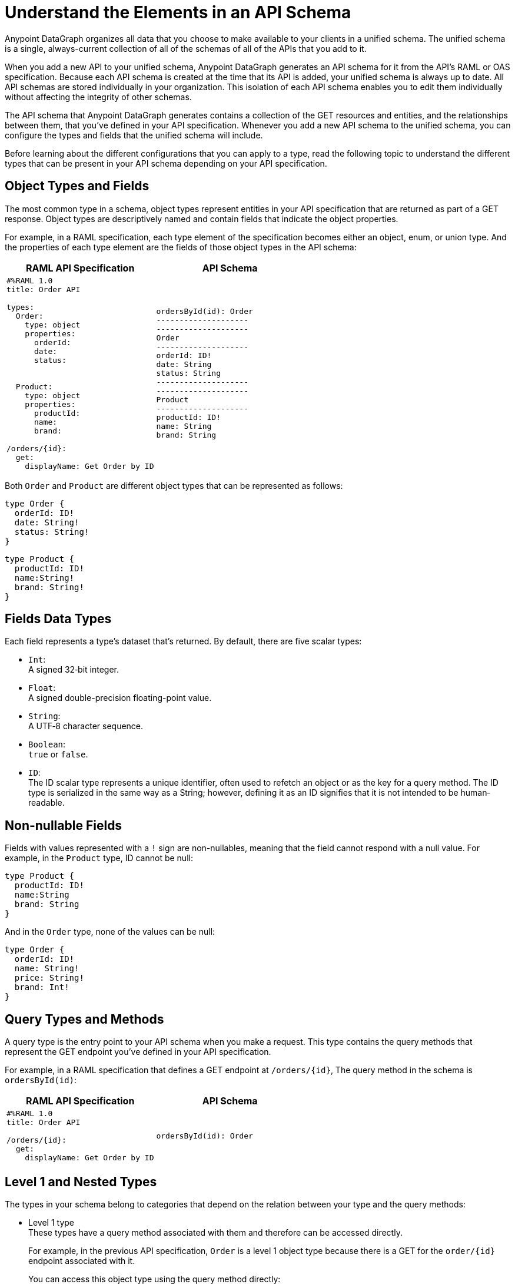 = Understand the Elements in an API Schema

Anypoint DataGraph organizes all data that you choose to make available to your clients in a unified schema. The unified schema is a single, always-current collection of all of the schemas of all of the APIs that you add to it.

When you add a new API to your unified schema, Anypoint DataGraph generates an API schema for it from the API's RAML or OAS specification. Because each API schema is created at the time that its API is added, your unified schema is always up to date. All API schemas are stored individually in your organization. This isolation of each API schema enables you to edit them individually without affecting the integrity of other schemas.

The API schema that Anypoint DataGraph generates contains a collection of the GET resources and entities, and the relationships between them, that you’ve defined in your API specification. Whenever you add a new API schema to the unified schema, you can configure the types and fields that the unified schema will include.

Before learning about the different configurations that you can apply to a type, read the following topic to understand the different types that can be present in your API schema depending on your API specification.

== Object Types and Fields

The most common type in a schema, object types represent entities in your API specification that are returned as part of a GET response. Object types are descriptively named and contain fields that indicate the object properties.

For example, in a RAML specification, each type element of the specification becomes either an object, enum, or union type. And the properties of each type element are the fields of those object types in the API schema:

[%header,%autowidth.spread,cols="a,a"]
|===
| RAML API Specification | API Schema
|
[source]
--
#%RAML 1.0
title: Order API

types:
  Order:
    type: object
    properties:
      orderId:
      date:
      status:


  Product:
    type: object
    properties:
      productId:
      name:
      brand:

/orders/{id}:
  get:
    displayName: Get Order by ID
--
|
[source]
--
ordersById(id): Order
--------------------
--------------------
Order
--------------------
orderId: ID!
date: String
status: String
--------------------
--------------------
Product
--------------------
productId: ID!
name: String
brand: String
--
|===

Both `Order` and `Product` are different object types that can be represented as follows:

[source]
--
type Order {
  orderId: ID!
  date: String!
  status: String!
}
--

[source]
--
type Product {
  productId: ID!
  name:String!
  brand: String!
}
--

== Fields Data Types

Each field represents a type’s dataset that’s returned. By default, there are five scalar types:

* `Int`: +
A signed 32‐bit integer.
* `Float`: +
A signed double-precision floating-point value.
* `String`: +
A UTF‐8 character sequence.
* `Boolean`: +
`true` or `false`.
* `ID`: +
The ID scalar type represents a unique identifier, often used to refetch an object or as the key for a query method. The ID type is serialized in the same way as a String; however, defining it as an ID signifies that it is not intended to be human‐readable.

== Non-nullable Fields

Fields with values represented with a `!` sign are non-nullables, meaning that the field cannot respond with a null value. For example, in the `Product` type, ID cannot be null:

[source]
--
type Product {
  productId: ID!
  name:String
  brand: String
}
--

And in the `Order` type, none of the values can be null:

[source]
--
type Order {
  orderId: ID!
  name: String!
  price: String!
  brand: Int!
}
--

== Query Types and Methods

A query type is the entry point to your API schema when you make a request. This type contains the query methods that represent the GET endpoint you’ve defined in your API specification.

For example, in a RAML specification that defines a GET endpoint at `/orders/{id}`, The query method in the schema is `ordersById(id)`:

[%header,%autowidth.spread,cols="a,a"]
|===
| RAML API Specification | API Schema
|
[source]
--
#%RAML 1.0
title: Order API

/orders/{id}:
  get:
    displayName: Get Order by ID
--

|
[source]
--
ordersById(id): Order
--
|===

[[level-1-nested-types]]
== Level 1 and Nested Types

The types in your schema belong to categories that depend on the relation between your type and the query methods:

* Level 1 type +
These types have a query method associated with them and therefore can be accessed directly.
+
For example, in the previous API specification, `Order` is a level 1 object type because there is a GET for the `order/{id}` endpoint associated with it.
+
You can access this object type using the query method directly:
+
[source]
--
ordersById (orderId: “123”) {
  orderId
  date
}
--
* Nested types +
These types have no query methods associated with them and therefore you can access them only through the query methods of level 1 types.
+
For example, in the previous API specification, `Product` is an object type with no query methods associated with it. To query the fields of the `Product` type, you must query the method associated with its level 1 type `Order`:
+
[source]
--
ordersById(id: "123") {
     orderId
     product {
         name
         price
     }
}
--

Following this structure, query methods can be considered a level 0 type.

== Enum Types

Enum types are types that can only return a specific set of values. Enum types can be declared in the API specification to ensure that a field always returns a finite set of values.

For example, assume a RAML specification that defines an `OrderStatus` type that must return one of the object types `Processing`, `Completed`, or `Canceled`:

[%header,%autowidth.spread,cols="a,a"]
|===
| RAML API Specification | API Schema
|
[source]
--
#%RAML 1.0
title: Order API

types:
  OrderStatus:
    type: string
    description: Current status of the order
    enum: [Processing, Completed, Canceled]
--

|
[source]
--
enum OrderStatus {
  Processing
  Completed
  Canceled
}
--

|===

== Union Types

Union types describe instances of data using other object types. The Union type consists of one or more concrete object types.

For example, a RAML specification can define the type `Product` using other types, such as `Notebook` and `Phone`:

[%header,%autowidth.spread,cols="a,a"]
|===
| RAML API Specification | API Schema
|
[source]
--
#%RAML 1.0
title: Order API

types:

  Product:
    type: Phone \| Notebook

  Notebook:
    type: object
    properties:
      manufacturer:
        type: string
      numberOfUSBPorts:
        type: number
      kind: string

  Phone:
    type: object
    properties:
      manufacturer:
        type: string
      numberOfSIMCards:
        type: number
      kind: string
--
|
[source]
--
Product
--------------------
Notebook
Phone
--------------------
--------------------
Notebook
--------------------
manufacturer: String
numberOfUSBPorts: int
--------------------
--------------------
Phone
--------------------
manufacturer: String
numberOfSIMCards: int
--

|===
